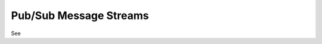 Pub/Sub Message Streams
=======================

See

.. **Learning Objectives:**
..
.. 1.  :ref:`Subscribe to a Pitt-Google Pub/Sub stream <create-subscription>`
.. 2.  :ref:`Pull messages from your subscription <pull-messages>`
..
.. Pub/Sub is an asynchronous, publish–subscribe messaging service.
.. The Pitt-Google broker publishes alerts and value-added data to multiple topics
.. (see :ref:`here <access-data/data-overview:Pub/Sub>` for a list).
.. You can subscribe to one or more of these topics, and then pull and process the data
.. either in real-time or up to 7 days after a message was published.
..
.. This tutorial demonstrates two methods: Python and the command line.
.. The Python sections use the pittgoogle-client package, which contains example functions to
.. complete these tasks.
.. These example functions are thin wrappers for the Google API, which offers more
.. options than those presented here.
.. Interested users are encouraged to look at and extend the pittgoogle source code
.. (see :doc:`docs <../../api/pittgoogle/pubsub>`) to harness the full power
.. of the Google API.
..
.. For more information, see:
..
.. - `What is Pub/Sub? <https://cloud.google.com/pubsub/docs/overview>`__
.. - Python client documentation:
..
..         - :doc:`pittgoogle.pubsub <../../api/pittgoogle/pubsub>`
..         - `google.cloud.pubsub
..           <https://googleapis.dev/python/pubsub/latest/index.html>`__
..           (pittgoogle.pubsub contains thin wrappers for this API)
..
.. - `gcloud CLI reference <https://cloud.google.com/sdk/gcloud/reference>`__
.. - `All Google APIs for Pub/Sub
..   <https://cloud.google.com/pubsub/docs/apis>`__
..   (many languages are available)
..
.. Prerequisites
.. -------------
..
.. 1. Complete the :doc:`initial-setup`. Be sure to:
..
..    -  set your environment variables
..    -  enable the Pub/Sub API
..    -  install the pittgoogle-client package if you want to use Python
..    -  install the CLI if you want to use the command line
..
.. .. _create-subscription:
..
.. Create a subscription
.. ---------------------
..
.. The code below will create a subscription in your GCP project
.. that is attached to a topic in our project.
.. This only needs to be done once per topic.
..
.. See :ref:`Data Overview: Pub/Sub <access-data/data-overview:Pub/Sub>`
.. for a list of available topics.
.. The code below subscribes the user to "ztf-loop", a special stream intended for testing.
.. We publish recent ZTF alerts to this topic at a constant rate of 1 per second,
.. day and night.
..
.. After your subscription is created, messages we publish to the topic are
.. immediately available in your subscription. They will remain there until
.. they are either pulled and acknowledged or until they expire (7 days,
.. max). Messages published before your subscription was created are not available.
..
.. You can also view and manage the subscriptions in your GCP project at
.. any time from the web `Console Subscriptions
.. page <https://console.cloud.google.com/cloudpubsub/subscription>`__ (you
.. may need to select your project from the dropdown at the top).
..
.. Method A: Python
.. ~~~~~~~~~~~~~~~~
..
.. .. code:: python
..
..     import pittgoogle
..
..     # choose an existing Pitt-Google topic
..     topic_name = 'ztf-loop'
..
..     # name your subscription whatever you'd like
..     subscription_name = 'ztf-loop'
..
..     # create the subscription
..     subscription = pittgoogle.pubsub.create_subscription(topic_name, subscription_name)
..     # you can look at the subscription object, but you don't need to do anything with it
..
.. For more information, view the docstring and source code for
.. :meth:`pittgoogle.pubsub.create_subscription`.
..
..
.. Method B: Command line
.. ~~~~~~~~~~~~~~~~~~~~~~
..
.. .. code:: bash
..
..     # choose an existing Pitt-Google topic
..     topic_name="ztf-loop"
..
..     # name your subscription whatever you'd like
..     subscription_name="ztf-loop"
..
..     # create the subscription
..     gcloud pubsub subscriptions create $subscription_name \
..         --topic=$topic_name \
..         --topic-project="ardent-cycling-243415"  # Pitt-Google project ID
..
.. .. _pull-messages:
..
.. Pull Messages
.. -------------
..
.. The code below pulls and acknowledges messages from a subscription.
..
.. Method A: Python
.. ~~~~~~~~~~~~~~~~
..
.. In Python you have the option to either
.. (1) pull a fixed number of messages and then process them, or
.. (2) pull and process messages continuously in streaming mode.
..
.. Pull a fixed number of messages
.. *******************************
..
.. With this method, a fixed number (maximum) of messages are returned in a list.
.. You can then process them however you'd like.
..
.. .. code:: python
..
..     import pittgoogle
..
..     # pull and acknowledge messages
..     subscription_name = 'ztf-loop'
..     max_messages = 5
..     msgs = pittgoogle.pubsub.pull(subscription_name, max_messages=max_messages)
..
..     # msgs is a list containing the alert data as bytes
..     # you can now process them however you'd like
..
..     # here we simply convert the first alert to an astropy table
..     table = pittgoogle.pubsub.decode_message(msgs[0], return_alert_as='table')
..
.. For more information, view the docstring and source code for
.. :meth:`pittgoogle.pubsub.pull`.
..
.. Pull messages in streaming mode
.. ********************************
..
.. This method pulls, processes, and acknowledges messages continuously.
..
.. To use this method, we must first create a "callback" function that accepts
.. a single message, processes the data according to the user's desires,
.. and then acknowledges the message.
.. The message object is described `here
.. <https://cloud.google.com/pubsub/docs/reference/rpc/google.pubsub.v1#google.pubsub.v1.PubsubMessage>`__.
..
.. .. code:: python
..
..     import pittgoogle
..
..     # create the callback function
..     def callback(message):
..         # extract the message data
..         alert = message.data  # bytes
..
..         # process the message however you'd like
..
..         # here we simply convert it to a dataframe and print the 1st row
..         df = pittgoogle.pubsub.decode_message(alert, return_alert_as='df')
..         print(df.head(1))
..
..         # acknowledge the message so it is not delivered again
..         message.ack()
..
..     # start streaming messages
..     subscription_name = 'ztf-loop'
..     pittgoogle.pubsub.streamingPull(subscription_name, callback)
..     # use Control+C to cancel the streaming
..
.. For more information, view the docstring and source code for
.. :meth:`pittgoogle.pubsub.streamingPull`.
..
.. Method B: Command line
.. ~~~~~~~~~~~~~~~~~~~~~~
..
.. This method returns a fixed number (maximum) of messages.
.. See `gcloud pubsub subscriptions pull
.. <https://cloud.google.com/sdk/gcloud/reference/pubsub/subscriptions/pull>`__
.. (format options are listed
.. `here <https://cloud.google.com/sdk/gcloud/reference#--format>`__).
..
.. .. code:: bash
..
..     # set these parameters as desired
..     subscription_name="ztf-loop"
..     max_messages=5
..     format=json
..
..     # pull messages
..     gcloud pubsub subscriptions pull $subscription_name \
..         --limit $max_messages \
..         --format $format \
..         --auto-ack
..
.. .. _delete-subscription:
..
.. Cleanup: Delete a subscription
.. --------------------------------
..
.. If you are done with a subscription you can delete it.
..
.. Method A: Python
.. ~~~~~~~~~~~~~~~~
..
.. .. code:: python
..
..     import pittgoogle
..
..     subscription_name = 'ztf-loop'
..     pittgoogle.pubsub.delete_subscription(subscription_name)
..
.. For more information, view the docstring and source code for
.. :meth:`pittgoogle.pubsub.delete_subscription`.
..
.. Method B: Command line
.. ~~~~~~~~~~~~~~~~~~~~~~
..
.. .. code:: bash
..
..     subscription_name="ztf-loop"
..     gcloud pubsub subscriptions delete $subscription_name
